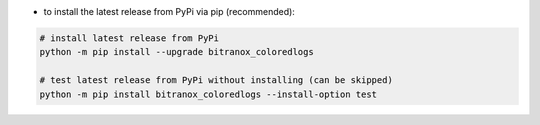 - to install the latest release from PyPi via pip (recommended):

.. code-block:: bash

    # install latest release from PyPi
    python -m pip install --upgrade bitranox_coloredlogs

    # test latest release from PyPi without installing (can be skipped)
    python -m pip install bitranox_coloredlogs --install-option test
